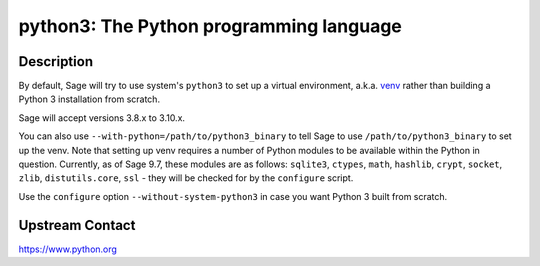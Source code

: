 python3: The Python programming language
========================================

Description
-----------

By default, Sage will try to use system's ``python3`` to set up a virtual
environment, a.k.a. `venv <https://docs.python.org/3.10/library/venv.html>`_
rather than building a Python 3 installation from scratch.

Sage will accept versions 3.8.x to 3.10.x.

You can also use ``--with-python=/path/to/python3_binary`` to tell Sage to use
``/path/to/python3_binary`` to set up the venv. Note that setting up venv requires
a number of Python modules to be available within the Python in question. Currently,
as of Sage 9.7, these modules are as follows: ``sqlite3``, ``ctypes``, ``math``,
``hashlib``, ``crypt``, ``socket``, ``zlib``, ``distutils.core``, ``ssl`` -
they will be checked for by the ``configure`` script.

Use the ``configure`` option ``--without-system-python3`` in case you want Python 3
built from scratch.


Upstream Contact
----------------

https://www.python.org

